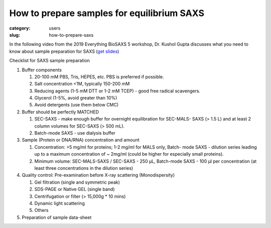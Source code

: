 How to prepare samples for equilibrium SAXS
###############################################################################

:category: users
:slug: how-to-prepare-saxs

In the following video from the 2019 Everything BioSAXS 5 workshop, Dr. Kushol Gupta
discusses what you need to know about sample preparation for SAXS
(`get slides <{static}/files/eb5_lectures/Gupta_Planning_and_performaing_SAXS_experiments.pdf>`_)

.. row::

    .. column::
        :width: 8

        .. raw:: html

            <style>.embed-container { position: relative; padding-bottom: 56.25%; height: 0; overflow: hidden; max-width: 100%; } .embed-container iframe, .embed-container object, .embed-container embed { position: absolute; top: 0; left: 0; width: 100%; height: 100%; }</style><div class='embed-container'><iframe src='https://www.youtube.com/embed/uWonjUMrKI8' frameborder='0' allowfullscreen></iframe></div>


Checklist for SAXS sample preparation

#.  Buffer components

    #.  20-100 mM PBS, Tris,  HEPES, etc. PBS is preferred if possible.
    #.  Salt concentration <1M, typically 150-200 mM
    #.  Reducing agents (1-5 mM DTT or 1-2 mM TCEP) - good free radical scavengers.
    #.  Glycerol (1-5%, avoid greater than 10%)
    #.  Avoid detergents (use them below CMC)

#.  Buffer should be perfectly MATCHED

    #.  SEC-SAXS - make enough buffer for overnight equilibration for SEC-MALS-
        SAXS (> 1.5 L) and at least 2 column volumes for SEC-SAXS (> 500 mL).
    #.  Batch-mode SAXS - use dialysis buffer

#.  Sample (Protein or DNA/RNA) concentration and amount

    #.  Concentration: >5 mg/ml for proteins; 1-2 mg/ml for MALS only, Batch-
        mode SAXS - dilution series leading up to a maximum concentration of ~
        2mg/ml (could be higher for especially small proteins).
    #.  Minimum volume: SEC-MALS-SAXS / SEC-SAXS - 250 µL, Batch-mode SAXS -
        100 µl per concentration (at least three concentrations in the dilution
        series)

#.  Quality control: Pre-examination before X-ray scattering (Monodispersity)

    #.  Gel filtration (single and symmetric peak)
    #.  SDS-PAGE or Native GEL (single band)
    #.  Centrifugation or filter (> 15,000g * 10 mins)
    #.  Dynamic light scattering
    #.  Others

#.  Preparation of sample data-sheet

.. image:: {static}/images/gel.jpg
    :class: img-responsive
    :align: center



